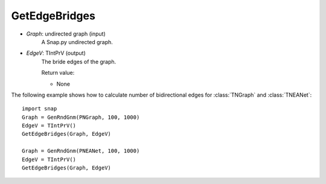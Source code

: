 GetEdgeBridges
'''''''''''

.. function:: GetEdgeBridges(Graph, EdgeV)

    Returns bridge edges of a Graph.

    Edge is a bridge if, when removed, increases the number of connected components. See http://en.wikipedia.org/wiki/Bridge_(graph_theory)

    Parameters:

- *Graph*: undirected graph (input)
    A Snap.py undirected graph.

- *EdgeV*: TIntPrV (output)
    The bride edges of the graph.

    Return value:

    - None


The following example shows how to calculate number of bidirectional edges for
:class:`TNGraph` and :class:`TNEANet`::

    import snap
    Graph = GenRndGnm(PNGraph, 100, 1000)
    EdgeV = TIntPrV()
    GetEdgeBridges(Graph, EdgeV)

    Graph = GenRndGnm(PNEANet, 100, 1000)
    EdgeV = TIntPrV()
    GetEdgeBridges(Graph, EdgeV)



